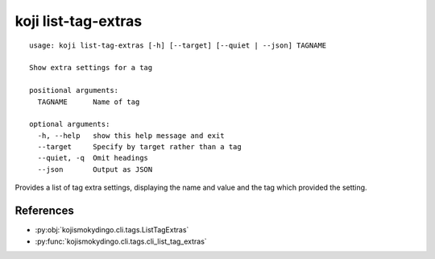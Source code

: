 koji list-tag-extras
====================

.. highlight:: none

::

 usage: koji list-tag-extras [-h] [--target] [--quiet | --json] TAGNAME

 Show extra settings for a tag

 positional arguments:
   TAGNAME      Name of tag

 optional arguments:
   -h, --help   show this help message and exit
   --target     Specify by target rather than a tag
   --quiet, -q  Omit headings
   --json       Output as JSON


Provides a list of tag extra settings, displaying the name and value
and the tag which provided the setting.


References
----------

* :py:obj:`kojismokydingo.cli.tags.ListTagExtras`
* :py:func:`kojismokydingo.cli.tags.cli_list_tag_extras`
